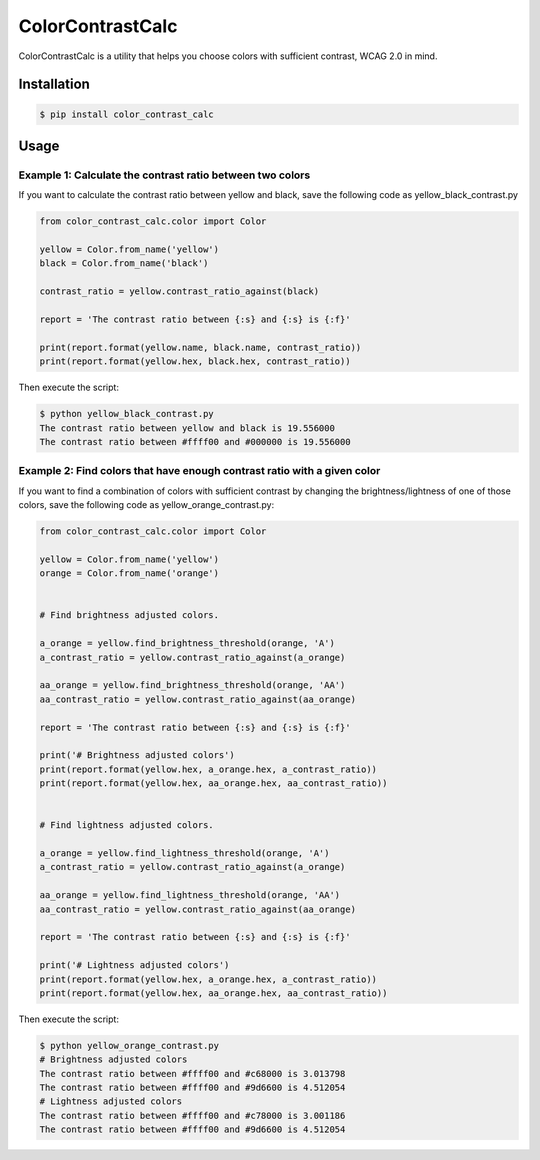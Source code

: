 ColorContrastCalc
=================

ColorContrastCalc is a utility that helps you choose colors with
sufficient contrast, WCAG 2.0 in mind.



Installation
------------

.. code-block:: bash

    $ pip install color_contrast_calc

Usage
-----



Example 1: Calculate the contrast ratio between two colors
^^^^^^^^^^^^^^^^^^^^^^^^^^^^^^^^^^^^^^^^^^^^^^^^^^^^^^^^^^

If you want to calculate the contrast ratio between yellow and black,
save the following code as yellow_black_contrast.py

.. code-block:: python

    from color_contrast_calc.color import Color

    yellow = Color.from_name('yellow')
    black = Color.from_name('black')

    contrast_ratio = yellow.contrast_ratio_against(black)

    report = 'The contrast ratio between {:s} and {:s} is {:f}'

    print(report.format(yellow.name, black.name, contrast_ratio))
    print(report.format(yellow.hex, black.hex, contrast_ratio))

Then execute the script:

.. code-block:: bash

    $ python yellow_black_contrast.py
    The contrast ratio between yellow and black is 19.556000
    The contrast ratio between #ffff00 and #000000 is 19.556000


Example 2: Find colors that have enough contrast ratio with a given color
^^^^^^^^^^^^^^^^^^^^^^^^^^^^^^^^^^^^^^^^^^^^^^^^^^^^^^^^^^^^^^^^^^^^^^^^^

If you want to find a combination of colors with sufficient contrast
by changing the brightness/lightness of one of those colors, save the
following code as yellow_orange_contrast.py:

.. code-block:: python

    from color_contrast_calc.color import Color

    yellow = Color.from_name('yellow')
    orange = Color.from_name('orange')


    # Find brightness adjusted colors.

    a_orange = yellow.find_brightness_threshold(orange, 'A')
    a_contrast_ratio = yellow.contrast_ratio_against(a_orange)

    aa_orange = yellow.find_brightness_threshold(orange, 'AA')
    aa_contrast_ratio = yellow.contrast_ratio_against(aa_orange)

    report = 'The contrast ratio between {:s} and {:s} is {:f}'

    print('# Brightness adjusted colors')
    print(report.format(yellow.hex, a_orange.hex, a_contrast_ratio))
    print(report.format(yellow.hex, aa_orange.hex, aa_contrast_ratio))


    # Find lightness adjusted colors.

    a_orange = yellow.find_lightness_threshold(orange, 'A')
    a_contrast_ratio = yellow.contrast_ratio_against(a_orange)

    aa_orange = yellow.find_lightness_threshold(orange, 'AA')
    aa_contrast_ratio = yellow.contrast_ratio_against(aa_orange)

    report = 'The contrast ratio between {:s} and {:s} is {:f}'

    print('# Lightness adjusted colors')
    print(report.format(yellow.hex, a_orange.hex, a_contrast_ratio))
    print(report.format(yellow.hex, aa_orange.hex, aa_contrast_ratio))

Then execute the script:

.. code-block:: bash

    $ python yellow_orange_contrast.py
    # Brightness adjusted colors
    The contrast ratio between #ffff00 and #c68000 is 3.013798
    The contrast ratio between #ffff00 and #9d6600 is 4.512054
    # Lightness adjusted colors
    The contrast ratio between #ffff00 and #c78000 is 3.001186
    The contrast ratio between #ffff00 and #9d6600 is 4.512054
